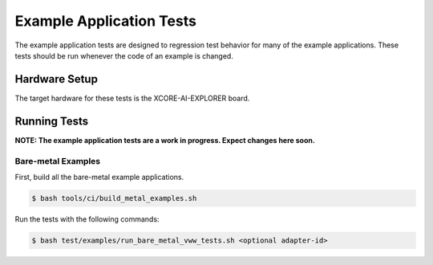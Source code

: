 #########################
Example Application Tests
#########################

The example application tests are designed to regression test behavior for many of the example applications.  These tests should be run whenever the code of an example is changed.

**************
Hardware Setup
**************

The target hardware for these tests is the XCORE-AI-EXPLORER board.

*************
Running Tests
*************

**NOTE: The example application tests are a work in progress.  Expect changes here soon.**

Bare-metal Examples
===================

First, build all the bare-metal example applications.

.. code-block:: console

    $ bash tools/ci/build_metal_examples.sh

Run the tests with the following commands:

.. code-block:: console

    $ bash test/examples/run_bare_metal_vww_tests.sh <optional adapter-id>

